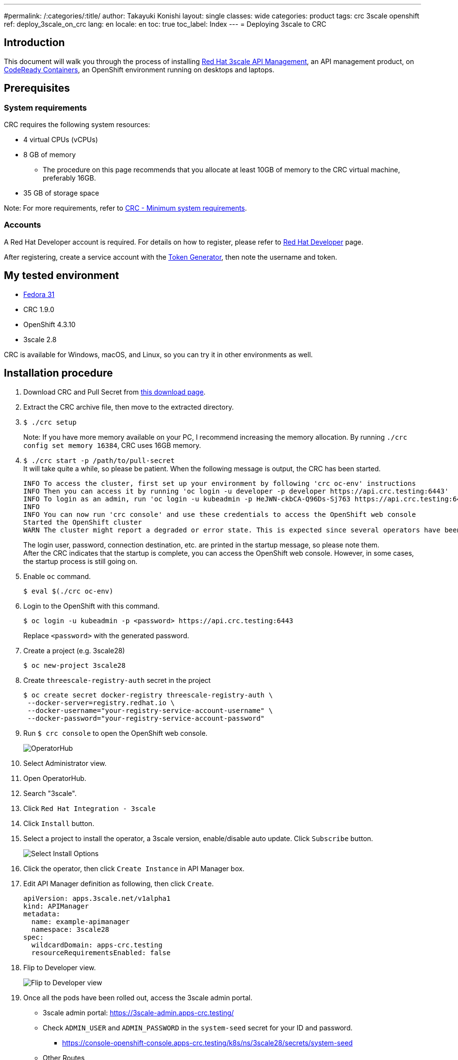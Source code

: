 ---
#permalink: /:categories/:title/
author: Takayuki Konishi
layout: single
classes: wide
categories: product
tags: crc 3scale openshift
ref: deploy_3scale_on_crc
lang: en
locale: en
toc: true
toc_label: Index
---
= Deploying 3scale to CRC

== Introduction
This document will walk you through the process of installing link:https://www.redhat.com/ja/technologies/jboss-middleware/3scale[Red Hat 3scale API Management], an API management product, on link:https://developers.redhat.com/products/codeready-containers/overview[CodeReady Containers], an OpenShift environment running on desktops and laptops.

== Prerequisites
=== System requirements
CRC requires the following system resources:

* 4 virtual CPUs (vCPUs)
* 8 GB of memory
** The procedure on this page recommends that you allocate at least 10GB of memory to the CRC virtual machine, preferably 16GB.
* 35 GB of storage space

Note: For more requirements, refer to link:https://access.redhat.com/documentation/en-us/red_hat_codeready_containers/1.9/html/getting_started_guide/installation_gsg#minimum-system-requirements_gsg[CRC - Minimum system requirements].

=== Accounts
A Red Hat Developer account is required. For details on how to register, please refer to link:https://developers.redhat.com/[Red Hat Developer] page. 

After registering, create a service account with the link:https://access.redhat.com/terms-based-registry/[Token Generator], then note the username and token.

== My tested environment
* link:https://getfedora.org/[Fedora 31]
* CRC 1.9.0
* OpenShift 4.3.10
* 3scale 2.8

CRC is available for Windows, macOS, and Linux, so you can try it in other environments as well.

== Installation procedure
. Download CRC and Pull Secret from link:https://cloud.redhat.com/openshift/install/crc/installer-provisioned[this download page].
. Extract the CRC archive file, then move to the extracted directory.
. `$ ./crc setup`
+
Note:  If you have more memory available on your PC, I recommend increasing the memory allocation. By running `./crc config set memory 16384`, CRC uses 16GB memory.
. `$ ./crc start -p /path/to/pull-secret` +
It will take quite a while, so please be patient. When the following message is output, the CRC has been started.
+
[source]
----
INFO To access the cluster, first set up your environment by following 'crc oc-env' instructions
INFO Then you can access it by running 'oc login -u developer -p developer https://api.crc.testing:6443'
INFO To login as an admin, run 'oc login -u kubeadmin -p HeJWN-ckbCA-Q96Ds-Sj763 https://api.crc.testing:6443' 
INFO                                              
INFO You can now run 'crc console' and use these credentials to access the OpenShift web console
Started the OpenShift cluster
WARN The cluster might report a degraded or error state. This is expected since several operators have been disabled to lower the resource usage. For more information, please consult the documentation 
----
+
The login user, password, connection destination, etc. are printed in the startup message, so please note them. +
After the CRC indicates that the startup is complete, you can access the OpenShift web console. However, in some cases, the startup process is still going on.
. Enable `oc` command.
+
[source,bash]
----
$ eval $(./crc oc-env)
----
. Login to the OpenShift with this command. 
+
[source,bash]
----
$ oc login -u kubeadmin -p <password> https://api.crc.testing:6443
----
+
Replace `<password>` with the generated password.
. Create a project (e.g. 3scale28)
+
[source,bash]
----
$ oc new-project 3scale28
----
+
. Create `threescale-registry-auth` secret in the project
+
[source,bash]
----
$ oc create secret docker-registry threescale-registry-auth \
 --docker-server=registry.redhat.io \
 --docker-username="your-registry-service-account-username" \
 --docker-password="your-registry-service-account-password"
----
. Run `$ crc console` to open the OpenShift web console.
+
image:operatorhub_marked.png[OperatorHub]
. Select Administrator view.
. Open OperatorHub.
. Search "3scale".
. Click `Red Hat Integration - 3scale`
. Click `Install` button.
. Select a project to install the operator, a 3scale version, enable/disable auto update. Click `Subscribe` button.
+
image:select_install_options.png[Select Install Options]
. Click the operator, then click `Create Instance` in API Manager box.
. Edit API Manager definition as following, then click `Create`.
+
[source,yaml]
----
apiVersion: apps.3scale.net/v1alpha1
kind: APIManager
metadata:
  name: example-apimanager
  namespace: 3scale28
spec:
  wildcardDomain: apps-crc.testing
  resourceRequirementsEnabled: false
----
. Flip to Developer view.
+
image:flip_to_developer_view.png[Flip to Developer view]
. Once all the pods have been rolled out, access the 3scale admin portal.
** 3scale admin portal: https://3scale-admin.apps-crc.testing/
** Check `ADMIN_USER` and `ADMIN_PASSWORD` in the `system-seed` secret for your ID and password.
*** https://console-openshift-console.apps-crc.testing/k8s/ns/3scale28/secrets/system-seed
** Other Routes
*** https://console-openshift-console.apps-crc.testing/search/ns/3scale27?kind=Route

== Troubleshooting
=== OperatorHub page shows "No OperatorHub Items Found"
Wait for a while. The feature might not be ready yet.

This document may help. +
link:https://github.com/operator-framework/operator-marketplace/blob/master/docs/troubleshooting.md#no-packages-show-up-in-the-ui-no-operatorhub-items-found[No packages show up in the UI (No OperatorHub Items Found)]

=== 3scale Operator is running, but no pods are rolled out.
* Confirm whether `threescale-registry-auth` secret is created with the correct values.

=== Cannot start CRC
Try these operations:

* `$ ./crc stop`
* `$ ./crc delete`
* Remove the crc VM

After that, back to `crc setup`.

=== How to setup previous OCP versions
If you need to run previous OCP versions, you can download the corresponding CRC from here: +
https://mirror.openshift.com/pub/openshift-v4/clients/crc/ 

.Table Corresponding OCP versions to CRC versions
|===
|CRC version|OCP version 

|1.0.0|4.2.0
|1.1.0|4.2.2
|1.2.0|4.2.8
|1.3.0|4.2.10
|1.5.0|4.2.14
|1.6.0|4.3.0
|1.7.0|4.3.1
|1.8.0|4.3.8
|1.9.0|4.3.10
|1.10.0|4.4.3
|===